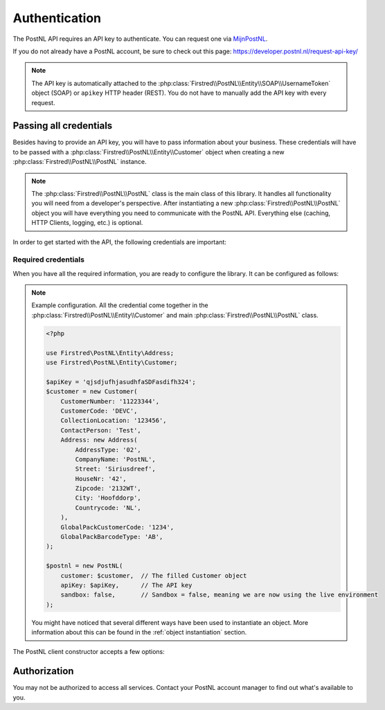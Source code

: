 .. _authentication:

==============
Authentication
==============

The PostNL API requires an API key to authenticate. You can request one via `MijnPostNL <https://mijn.postnl.nl/c/BP2_Mod_APIManagement.app>`_.

If you do not already have a PostNL account, be sure to check out this page: https://developer.postnl.nl/request-api-key/

.. note::
    The API key is automatically attached to the :php:class:`Firstred\\PostNL\\Entity\\SOAP\\UsernameToken` object (SOAP) or ``apikey`` HTTP header (REST). You do not have to manually add the API key with every request.

-----------------------
Passing all credentials
-----------------------

Besides having to provide an API key, you will have to pass information about your business. These credentials will have to be passed with a :php:class:`Firstred\\PostNL\\Entity\\Customer` object when creating a new :php:class:`Firstred\\PostNL\\PostNL` instance.

.. note::

    The :php:class:`Firstred\\PostNL\\PostNL` class is the main class of this library. It handles all functionality you will need from a developer's perspective. After instantiating a new :php:class:`Firstred\\PostNL\\PostNL` object you will have everything you need to communicate with the PostNL API. Everything else (caching, HTTP Clients, logging, etc.) is optional.

In order to get started with the API, the following credentials are important:

Required credentials
====================

.. confval:: API key
    :required: true

    The API key

.. confval:: Customer code
    :required: true

    The customer code is a code that usually consists of 4 letters and appears in domestic 3S-codes.

.. confval:: Customer number
    :required: true

    The customer number is a number that usually consists of 8 digits.

.. confval:: Address

    A filled :php:class:`Firstred\\PostNL\\Entity\\Address` object with at least the following information:

    .. confval:: AddressType
        :required: true
        :default: ``02``

        The address type should be ``02``, which means the address belongs to the sender.

    .. confval:: City
        :required: true

        City

    .. confval:: CompanyName
        :required: true

        The company name

    .. confval:: HouseNr
        :required: true

        The house number

    .. confval:: Street
        :required: true

        Street name

    .. confval:: Zipcode
        :required: true

        The postcode. Be aware that the API might sometimes refer to a postcode as postcode, postal code or zipcode.

.. confval:: Collection location
    :required: true
    :default: ``123456``

    I must admit that to this day I still do not have a single clue what this value means.
    It could refer to your local drop-off location (if you use one). If your PostNL account manager can provide you with a collection location number please use that one.

    I usually fill out ``123456`` and it seems to work just fine.

.. confval:: Globalpack barcode type
    :required: false

    The barcode type to use for international shipments. This field is optional if you do not ship outside the EU.

    This field usually consists of 2 letters.

.. confval:: Globalpack customer code
    :required: false

    The barcode type to use for international shipments. This field is optional if you do not ship outside the EU.

    This field usually consists of 4 digits.


When you have all the required information, you are ready to configure the library. It can be configured as follows:

.. note::

    Example configuration. All the credential come together in the :php:class:`Firstred\\PostNL\\Entity\\Customer` and main :php:class:`Firstred\\PostNL\\PostNL` class.

    .. code-block:: php

        <?php

        use Firstred\PostNL\Entity\Address;
        use Firstred\PostNL\Entity\Customer;

        $apiKey = 'qjsdjufhjasudhfaSDFasdifh324';
        $customer = new Customer(
            CustomerNumber: '11223344',
            CustomerCode: 'DEVC',
            CollectionLocation: '123456',
            ContactPerson: 'Test',
            Address: new Address(
                AddressType: '02',
                CompanyName: 'PostNL',
                Street: 'Siriusdreef',
                HouseNr: '42',
                Zipcode: '2132WT',
                City: 'Hoofddorp',
                Countrycode: 'NL',
            ),
            GlobalPackCustomerCode: '1234',
            GlobalPackBarcodeType: 'AB',
        );

        $postnl = new PostNL(
            customer: $customer,  // The filled Customer object
            apiKey: $apiKey,      // The API key
            sandbox: false,       // Sandbox = false, meaning we are now using the live environment
        );

    You might have noticed that several different ways have been used to instantiate an object. More information about this can be found in the :ref:`object instantiation` section.

The PostNL client constructor accepts a few options:

.. confval:: customer
    :required: true

    The :php:class:`Firstred\\PostNL\\Entity\\Customer` object that is used to configure the client and let PostNL know
    who is requesting the data.

    .. code-block:: php

        <?php

        use Firstred\PostNL\Entity\Address;
        use Firstred\PostNL\Entity\Customer;

        // Create a new customer
        $client = new Customer(
            CustomerNumber: '11223344',     // Your collection location
            CustomerCode: 'DEVC',           // Your Customer Code
            CollectionLocation: '123456',   // Your Customer Number
            ContactPerson: 'Sander',        // Add your GlobalPack information if you need
            Email: 'test@voorbeeld.nl',     // to create international shipment labels
            Name: 'Michael',
            Address: new Address(
                AddressType: '02',          // This address will be shown on the label
                CompanyName: 'PostNL',
                Street: 'Siriusdreef',
                HouseNr: '42',
                Zipcode: '2132WT',
                City: 'Hoofddorp',
                Countrycode: 'NL',
            ),
            GlobalPackCustomerCode: '1234',
            GlobalPackBarcodeType: 'CX',
        );

.. confval:: apiKey

    The API key to use. Note that if you want to switch from the legacy API to
    the new SOAP and REST API you will have to request a new key.

    If you want to connect to the legacy API, you should pass a :php:class:`Firstred\\PostNL\\Entity\\SOAP\\UsernameToken` with your username and token set:

    .. code-block:: php

        $usernameToken = new UsernameToken('username', 'token');

    You can request an API key for the sandbox environment on this page: https://developer.postnl.nl/content/request-api-key
    For a live key you should contact your PostNL account manager.

.. confval:: sandbox
    :required: true

    Indicate whether you'd like to connect to the sandbox environment. When `false` the library uses the live endpoints.

-------------
Authorization
-------------

You may not be authorized to access all services. Contact your PostNL account manager to find out what's available to you.

